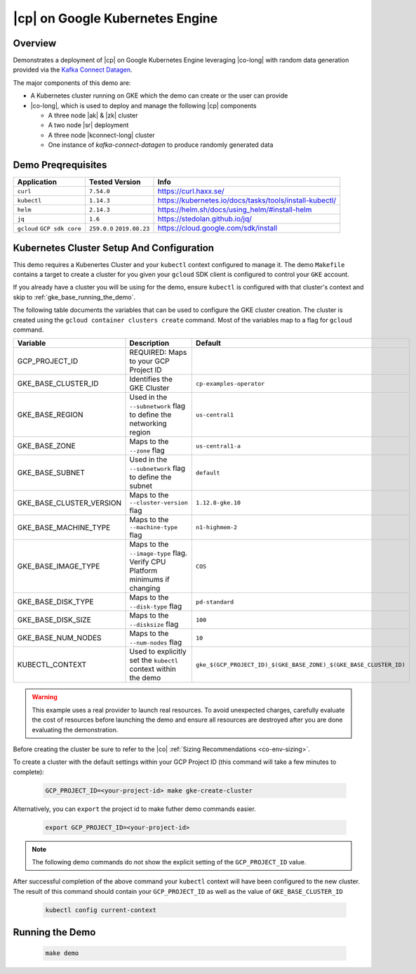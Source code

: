 .. _quickstart-demos-operator-gke

|cp| on Google Kubernetes Engine
======================================

Overview
--------

Demonstrates a deployment of |cp| on Google Kubernetes Engine leveraging |co-long| with random data generation
provided via the `Kafka Connect Datagen <https://www.confluent.io/hub/confluentinc/kafka-connect-datagen>`__.

The major components of this demo are:

* A Kubernetes cluster running on GKE which the demo can create or the user can provide
* |co-long|, which is used to deploy and manage the following |cp| components

  * A three node |ak| & |zk| cluster
  * A two node |sr| deployment
  * A three node |kconnect-long| cluster
  * One instance of `kafka-connect-datagen` to produce randomly generated data

Demo Preqrequisites
-------------------

+------------------+----------------+---------------------------------------------------------+
| Application      | Tested Version | Info                                                    |
+==================+================+=========================================================+
| ``curl``         | ``7.54.0``     | https://curl.haxx.se/                                   |
+------------------+----------------+---------------------------------------------------------+
| ``kubectl``      | ``1.14.3``     | https://kubernetes.io/docs/tasks/tools/install-kubectl/ |
+------------------+----------------+---------------------------------------------------------+
| ``helm``         | ``2.14.3``     | https://helm.sh/docs/using_helm/#install-helm           |
+------------------+----------------+---------------------------------------------------------+
| ``jq``           | ``1.6``        | https://stedolan.github.io/jq/                          |
+------------------+----------------+---------------------------------------------------------+
| ``gcloud``       | ``259.0.0``    |  https://cloud.google.com/sdk/install                   |
| ``GCP sdk core`` | ``2019.08.23`` |                                                         |
+------------------+----------------+---------------------------------------------------------+

Kubernetes Cluster Setup And Configuration
------------------------------------------

This demo requires a Kubenertes Cluster and your ``kubectl`` context configured to manage it.
The demo ``Makefile`` contains a target to create a cluster for you given your ``gcloud`` SDK client 
is configured to control your ``GKE`` account.

If you already have a cluster you will be using for the demo, ensure ``kubectl`` is configured with that
cluster's context and skip to :ref:`gke_base_running_the_demo`.

The following table documents the variables that can be used to configure the GKE cluster creation.
The cluster is created using the ``gcloud container clusters create`` command.  Most of the variables
map to a flag for ``gcloud`` command.

+--------------------------+------------------------------------------------------------------------------+-------------------------------------------------------------------+
| Variable                 | Description                                                                  | Default                                                           |
+==========================+==============================================================================+===================================================================+
| GCP_PROJECT_ID           | REQUIRED: Maps to your GCP Project ID                                        |                                                                   |
+--------------------------+------------------------------------------------------------------------------+-------------------------------------------------------------------+
| GKE_BASE_CLUSTER_ID      | Identifies the GKE Cluster                                                   | ``cp-examples-operator``                                          |
+--------------------------+------------------------------------------------------------------------------+-------------------------------------------------------------------+
| GKE_BASE_REGION          | Used in the ``--subnetwork`` flag to define the networking region            | ``us-central1``                                                   |
+--------------------------+------------------------------------------------------------------------------+-------------------------------------------------------------------+
| GKE_BASE_ZONE            | Maps to the ``--zone`` flag                                                  | ``us-central1-a``                                                 |
+--------------------------+------------------------------------------------------------------------------+-------------------------------------------------------------------+
| GKE_BASE_SUBNET          | Used in the ``--subnetwork`` flag to define the subnet                       | ``default``                                                       |
+--------------------------+------------------------------------------------------------------------------+-------------------------------------------------------------------+
| GKE_BASE_CLUSTER_VERSION | Maps to the ``--cluster-version`` flag                                       | ``1.12.8-gke.10``                                                 |
+--------------------------+------------------------------------------------------------------------------+-------------------------------------------------------------------+
| GKE_BASE_MACHINE_TYPE    | Maps to the ``--machine-type`` flag                                          | ``n1-highmem-2``                                                  |
+--------------------------+------------------------------------------------------------------------------+-------------------------------------------------------------------+
| GKE_BASE_IMAGE_TYPE      | Maps to the ``--image-type`` flag.  Verify CPU Platform minimums if changing | ``COS``                                                           |
+--------------------------+------------------------------------------------------------------------------+-------------------------------------------------------------------+
| GKE_BASE_DISK_TYPE       | Maps to the ``--disk-type`` flag                                             | ``pd-standard``                                                   |
+--------------------------+------------------------------------------------------------------------------+-------------------------------------------------------------------+
| GKE_BASE_DISK_SIZE       | Maps to the ``--disksize`` flag                                              | ``100``                                                           |
+--------------------------+------------------------------------------------------------------------------+-------------------------------------------------------------------+
| GKE_BASE_NUM_NODES       | Maps to the ``--num-nodes`` flag                                             | ``10``                                                            |
+--------------------------+------------------------------------------------------------------------------+-------------------------------------------------------------------+
| KUBECTL_CONTEXT          | Used to explicitly set the ``kubectl`` context within the demo               | ``gke_$(GCP_PROJECT_ID)_$(GKE_BASE_ZONE)_$(GKE_BASE_CLUSTER_ID)`` |
+--------------------------+------------------------------------------------------------------------------+-------------------------------------------------------------------+
 
.. warning:: This example uses a real provider to launch real resources. To avoid unexpected charges, carefully evaluate the cost of resources before launching the demo and ensure all resources are destroyed after you are done evaluating the demonstration. 

Before creating the cluster be sure to refer to the |co| :ref:`Sizing Recommendations <co-env-sizing>`.

To create a cluster with the default settings within your GCP Project ID (this command will take a few minutes to complete):

  .. sourcecode:: bash

    GCP_PROJECT_ID=<your-project-id> make gke-create-cluster

Alternatively, you can ``export`` the project id to make futher demo commands easier.  

  .. sourcecode:: bash

    export GCP_PROJECT_ID=<your-project-id>

.. note:: The following demo commands do not show the explicit setting of the ``GCP_PROJECT_ID`` value.

After successful completion of the above command your ``kubectl`` context will have been configured to the new cluster.  The result of this command should contain your ``GCP_PROJECT_ID`` as well as the value of ``GKE_BASE_CLUSTER_ID``

  .. sourcecode:: bash

    kubectl config current-context 

.. _gke_base_running_the_demo:

Running the Demo
----------------

  .. sourcecode:: bash

    make demo

